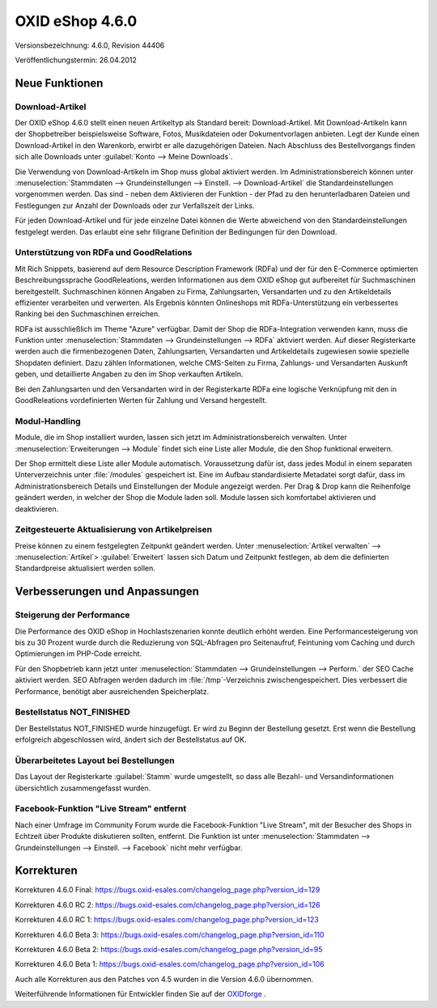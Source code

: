 ﻿OXID eShop 4.6.0
****************
Versionsbezeichnung: 4.6.0, Revision 44406

Veröffentlichungstermin: 26.04.2012

Neue Funktionen
---------------

Download-Artikel
++++++++++++++++
Der OXID eShop 4.6.0 stellt einen neuen Artikeltyp als Standard bereit: Download-Artikel. Mit Download-Artikeln kann der Shopbetreiber beispielsweise Software, Fotos, Musikdateien oder Dokumentvorlagen anbieten. Legt der Kunde einen Download-Artikel in den Warenkorb, erwirbt er alle dazugehörigen Dateien. Nach Abschluss des Bestellvorgangs finden sich alle Downloads unter :guilabel:`Konto --> Meine Downloads`.

Die Verwendung von Download-Artikeln im Shop muss global aktiviert werden. Im Administrationsbereich können unter :menuselection:`Stammdaten --> Grundeinstellungen --> Einstell. --> Download-Artikel` die Standardeinstellungen vorgenommen werden. Das sind - neben dem Aktivieren der Funktion - der Pfad zu den herunterladbaren Dateien und Festlegungen zur Anzahl der Downloads oder zur Verfallszeit der Links.

Für jeden Download-Artikel und für jede einzelne Datei können die Werte abweichend von den Standardeinstellungen festgelegt werden. Das erlaubt eine sehr filigrane Definition der Bedingungen für den Download.

Unterstützung von RDFa und GoodRelations
++++++++++++++++++++++++++++++++++++++++
Mit Rich Snippets, basierend auf dem Resource Description Framework (RDFa) und der für den E-Commerce optimierten Beschreibungssprache GoodReleations, werden Informationen aus dem OXID eShop gut aufbereitet für Suchmaschinen bereitgestellt. Suchmaschinen können Angaben zu Firma, Zahlungsarten, Versandarten und zu den Artikeldetails effizienter verarbeiten und verwerten. Als Ergebnis könnten Onlineshops mit RDFa-Unterstützung ein verbessertes Ranking bei den Suchmaschinen erreichen.

RDFa ist ausschließlich im Theme \"Azure\" verfügbar. Damit der Shop die RDFa-Integration verwenden kann, muss die Funktion unter :menuselection:`Stammdaten --> Grundeinstellungen --> RDFa` aktiviert werden. Auf dieser Registerkarte werden auch die firmenbezogenen Daten, Zahlungsarten, Versandarten und Artikeldetails zugewiesen sowie spezielle Shopdaten definiert. Dazu zählen Informationen, welche CMS-Seiten zu Firma, Zahlungs- und Versandarten Auskunft geben, und detaillierte Angaben zu den im Shop verkauften Artikeln.

Bei den Zahlungsarten und den Versandarten wird in der Registerkarte RDFa eine logische Verknüpfung mit den in GoodReleations vordefinierten Werten für Zahlung und Versand hergestellt.

Modul-Handling
++++++++++++++
Module, die im Shop installiert wurden, lassen sich jetzt im Administrationsbereich verwalten. Unter :menuselection:`Erweiterungen --> Module` findet sich eine Liste aller Module, die den Shop funktional erweitern.

Der Shop ermittelt diese Liste aller Module automatisch. Voraussetzung dafür ist, dass jedes Modul in einem separaten Unterverzeichnis unter :file:`/modules` gespeichert ist. Eine im Aufbau standardisierte Metadatei sorgt dafür, dass im Administrationsbereich Details und Einstellungen der Module angezeigt werden. Per Drag \& Drop kann die Reihenfolge geändert werden, in welcher der Shop die Module laden soll. Module lassen sich komfortabel aktivieren und deaktivieren.

Zeitgesteuerte Aktualisierung von Artikelpreisen
++++++++++++++++++++++++++++++++++++++++++++++++
Preise können zu einem festgelegten Zeitpunkt geändert werden. Unter :menuselection:`Artikel verwalten` --> :menuselection:`Artikel`\> :guilabel:`Erweitert` lassen sich Datum und Zeitpunkt festlegen, ab dem die definierten Standardpreise aktualisiert werden sollen.

Verbesserungen und Anpassungen
------------------------------

Steigerung der Performance
++++++++++++++++++++++++++
Die Performance des OXID eShop in Hochlastszenarien konnte deutlich erhöht werden. Eine Performancesteigerung von bis zu 30 Prozent wurde durch die Reduzierung von SQL-Abfragen pro Seitenaufruf, Feintuning vom Caching und durch Optimierungen im PHP-Code erreicht.

Für den Shopbetrieb kann jetzt unter :menuselection:`Stammdaten --> Grundeinstellungen --> Perform.` der SEO Cache aktiviert werden. SEO Abfragen werden dadurch im :file:`/tmp`-Verzeichnis zwischengespeichert. Dies verbessert die Performance, benötigt aber ausreichenden Speicherplatz.

Bestellstatus NOT_FINISHED
++++++++++++++++++++++++++
Der Bestellstatus NOT_FINISHED wurde hinzugefügt. Er wird zu Beginn der Bestellung gesetzt. Erst wenn die Bestellung erfolgreich abgeschlossen wird, ändert sich der Bestellstatus auf OK.

Überarbeitetes Layout bei Bestellungen
++++++++++++++++++++++++++++++++++++++
Das Layout der Registerkarte :guilabel:`Stamm` wurde umgestellt, so dass alle Bezahl- und Versandinformationen übersichtlich zusammengefasst wurden.

Facebook-Funktion \"Live Stream\" entfernt
++++++++++++++++++++++++++++++++++++++++++
Nach einer Umfrage im Community Forum wurde die Facebook-Funktion \"Live Stream\", mit der Besucher des Shops in Echtzeit über Produkte diskutieren sollten, entfernt. Die Funktion ist unter :menuselection:`Stammdaten --> Grundeinstellungen --> Einstell. --> Facebook` nicht mehr verfügbar.

Korrekturen
-----------
Korrekturen 4.6.0 Final: `https://bugs.oxid-esales.com/changelog_page.php?version_id=129 <https://bugs.oxid-esales.com/changelog_page.php?version_id=129>`_ 

Korrekturen 4.6.0 RC 2: `https://bugs.oxid-esales.com/changelog_page.php?version_id=126 <https://bugs.oxid-esales.com/changelog_page.php?version_id=126>`_ 

Korrekturen 4.6.0 RC 1: `https://bugs.oxid-esales.com/changelog_page.php?version_id=123 <https://bugs.oxid-esales.com/changelog_page.php?version_id=123>`_ 

Korrekturen 4.6.0 Beta 3: `https://bugs.oxid-esales.com/changelog_page.php?version_id=110 <https://bugs.oxid-esales.com/changelog_page.php?version_id=110>`_ 

Korrekturen 4.6.0 Beta 2: `https://bugs.oxid-esales.com/changelog_page.php?version_id=95 <https://bugs.oxid-esales.com/changelog_page.php?version_id=95>`_ 

Korrekturen 4.6.0 Beta 1: `https://bugs.oxid-esales.com/changelog_page.php?version_id=106 <https://bugs.oxid-esales.com/changelog_page.php?version_id=106>`_

Auch alle Korrekturen aus den Patches von 4.5 wurden in die Version 4.6.0 übernommen.

Weiterführende Informationen für Entwickler finden Sie auf der `OXIDforge <http://oxidforge.org/en/oxid-eshop-version-4-6-0.html>`_ .

.. Intern: oxaaab, Status: